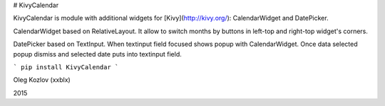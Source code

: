 # KivyCalendar

KivyCalendar is module with additional widgets for [Kivy](http://kivy.org/): CalendarWidget and DatePicker. 

CalendarWidget based on RelativeLayout. It allow to switch months by buttons in left-top and right-top widget's corners. 

DatePicker based on TextInput. When textinput field focused shows popup with CalendarWidget. Once data selected popup dismiss and selected date puts into textinput field. 

```
pip install KivyCalendar
```

Oleg Kozlov (xxblx)

2015